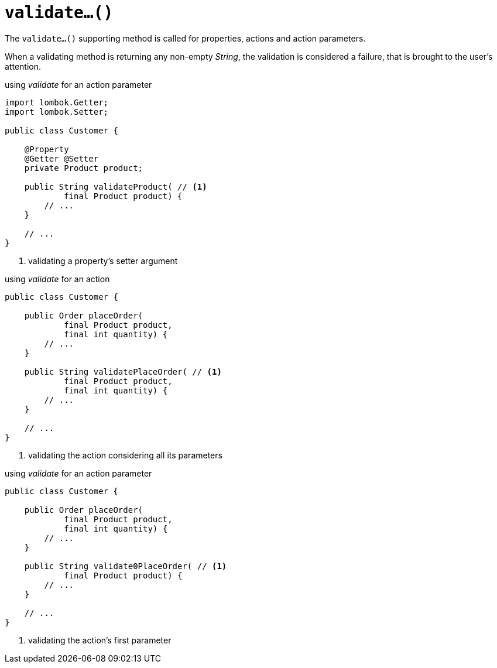 [[validate]]
= `validate...()`

:Notice: Licensed to the Apache Software Foundation (ASF) under one or more contributor license agreements. See the NOTICE file distributed with this work for additional information regarding copyright ownership. The ASF licenses this file to you under the Apache License, Version 2.0 (the "License"); you may not use this file except in compliance with the License. You may obtain a copy of the License at. http://www.apache.org/licenses/LICENSE-2.0 . Unless required by applicable law or agreed to in writing, software distributed under the License is distributed on an "AS IS" BASIS, WITHOUT WARRANTIES OR  CONDITIONS OF ANY KIND, either express or implied. See the License for the specific language governing permissions and limitations under the License.

The `validate...()` supporting method is called for properties, actions and action parameters. 

When a validating method is returning any non-empty _String_, the validation is considered a failure, that is brought to the user's attention. 

[source,java]
.using _validate_ for an action parameter
----
import lombok.Getter;
import lombok.Setter;

public class Customer {

    @Property
    @Getter @Setter
    private Product product;

    public String validateProduct( // <.>
            final Product product) { 
        // ...
    }

    // ...
}
----
<.> validating a property's setter argument

[source,java]
.using _validate_ for an action
----
public class Customer {

    public Order placeOrder(
            final Product product,
            final int quantity) {
        // ...
    }
    
    public String validatePlaceOrder( // <.>
            final Product product,
            final int quantity) {
        // ...
    }

    // ...
}
----
<.> validating the action considering all its parameters

[source,java]
.using _validate_ for an action parameter
----
public class Customer {

    public Order placeOrder(
            final Product product,
            final int quantity) {
        // ...
    }
    
    public String validate0PlaceOrder( // <.>
            final Product product) { 
        // ...
    }

    // ...
}
----
<.> validating the action's first parameter
